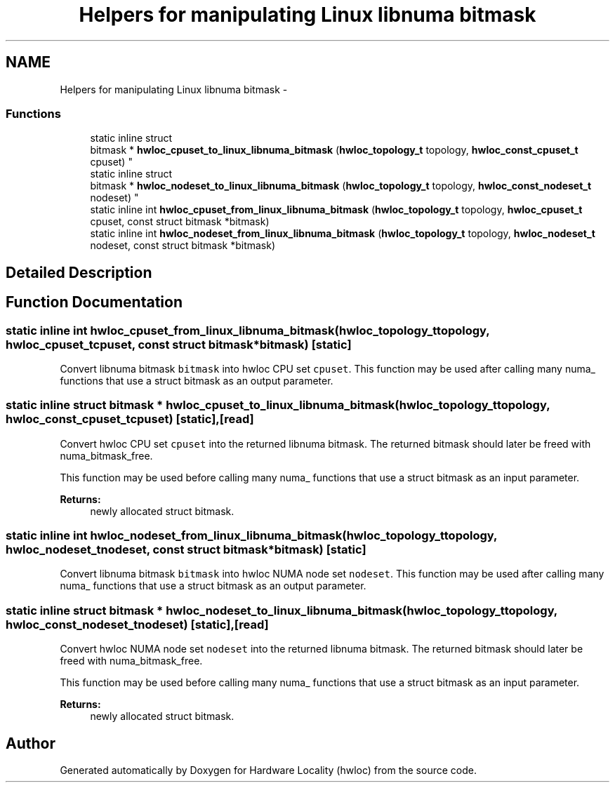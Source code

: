.TH "Helpers for manipulating Linux libnuma bitmask" 3 "Mon Jul 30 2012" "Version 1.5" "Hardware Locality (hwloc)" \" -*- nroff -*-
.ad l
.nh
.SH NAME
Helpers for manipulating Linux libnuma bitmask \- 
.SS "Functions"

.in +1c
.ti -1c
.RI "static inline struct 
.br
bitmask * \fBhwloc_cpuset_to_linux_libnuma_bitmask\fP (\fBhwloc_topology_t\fP topology, \fBhwloc_const_cpuset_t\fP cpuset) "
.br
.ti -1c
.RI "static inline struct 
.br
bitmask * \fBhwloc_nodeset_to_linux_libnuma_bitmask\fP (\fBhwloc_topology_t\fP topology, \fBhwloc_const_nodeset_t\fP nodeset) "
.br
.ti -1c
.RI "static inline int \fBhwloc_cpuset_from_linux_libnuma_bitmask\fP (\fBhwloc_topology_t\fP topology, \fBhwloc_cpuset_t\fP cpuset, const struct bitmask *bitmask)"
.br
.ti -1c
.RI "static inline int \fBhwloc_nodeset_from_linux_libnuma_bitmask\fP (\fBhwloc_topology_t\fP topology, \fBhwloc_nodeset_t\fP nodeset, const struct bitmask *bitmask)"
.br
.in -1c
.SH "Detailed Description"
.PP 

.SH "Function Documentation"
.PP 
.SS "static inline int hwloc_cpuset_from_linux_libnuma_bitmask (\fBhwloc_topology_t\fPtopology, \fBhwloc_cpuset_t\fPcpuset, const struct bitmask *bitmask)\fC [static]\fP"

.PP
Convert libnuma bitmask \fCbitmask\fP into hwloc CPU set \fCcpuset\fP\&. This function may be used after calling many numa_ functions that use a struct bitmask as an output parameter\&. 
.SS "static inline struct bitmask * hwloc_cpuset_to_linux_libnuma_bitmask (\fBhwloc_topology_t\fPtopology, \fBhwloc_const_cpuset_t\fPcpuset)\fC [static]\fP, \fC [read]\fP"

.PP
Convert hwloc CPU set \fCcpuset\fP into the returned libnuma bitmask\&. The returned bitmask should later be freed with numa_bitmask_free\&.
.PP
This function may be used before calling many numa_ functions that use a struct bitmask as an input parameter\&.
.PP
\fBReturns:\fP
.RS 4
newly allocated struct bitmask\&. 
.RE
.PP

.SS "static inline int hwloc_nodeset_from_linux_libnuma_bitmask (\fBhwloc_topology_t\fPtopology, \fBhwloc_nodeset_t\fPnodeset, const struct bitmask *bitmask)\fC [static]\fP"

.PP
Convert libnuma bitmask \fCbitmask\fP into hwloc NUMA node set \fCnodeset\fP\&. This function may be used after calling many numa_ functions that use a struct bitmask as an output parameter\&. 
.SS "static inline struct bitmask * hwloc_nodeset_to_linux_libnuma_bitmask (\fBhwloc_topology_t\fPtopology, \fBhwloc_const_nodeset_t\fPnodeset)\fC [static]\fP, \fC [read]\fP"

.PP
Convert hwloc NUMA node set \fCnodeset\fP into the returned libnuma bitmask\&. The returned bitmask should later be freed with numa_bitmask_free\&.
.PP
This function may be used before calling many numa_ functions that use a struct bitmask as an input parameter\&.
.PP
\fBReturns:\fP
.RS 4
newly allocated struct bitmask\&. 
.RE
.PP

.SH "Author"
.PP 
Generated automatically by Doxygen for Hardware Locality (hwloc) from the source code\&.
